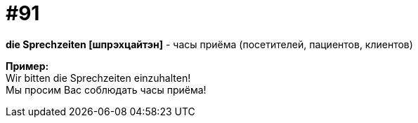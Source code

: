 [#18_023]
= #91
:hardbreaks:

*die Sprechzeiten [шпрэхцайтэн]* - часы приёма (посетителей, пациентов, клиентов)

*Пример:*
Wir bitten die Sprechzeiten einzuhalten!
Мы просим Вас соблюдать часы приёма!
